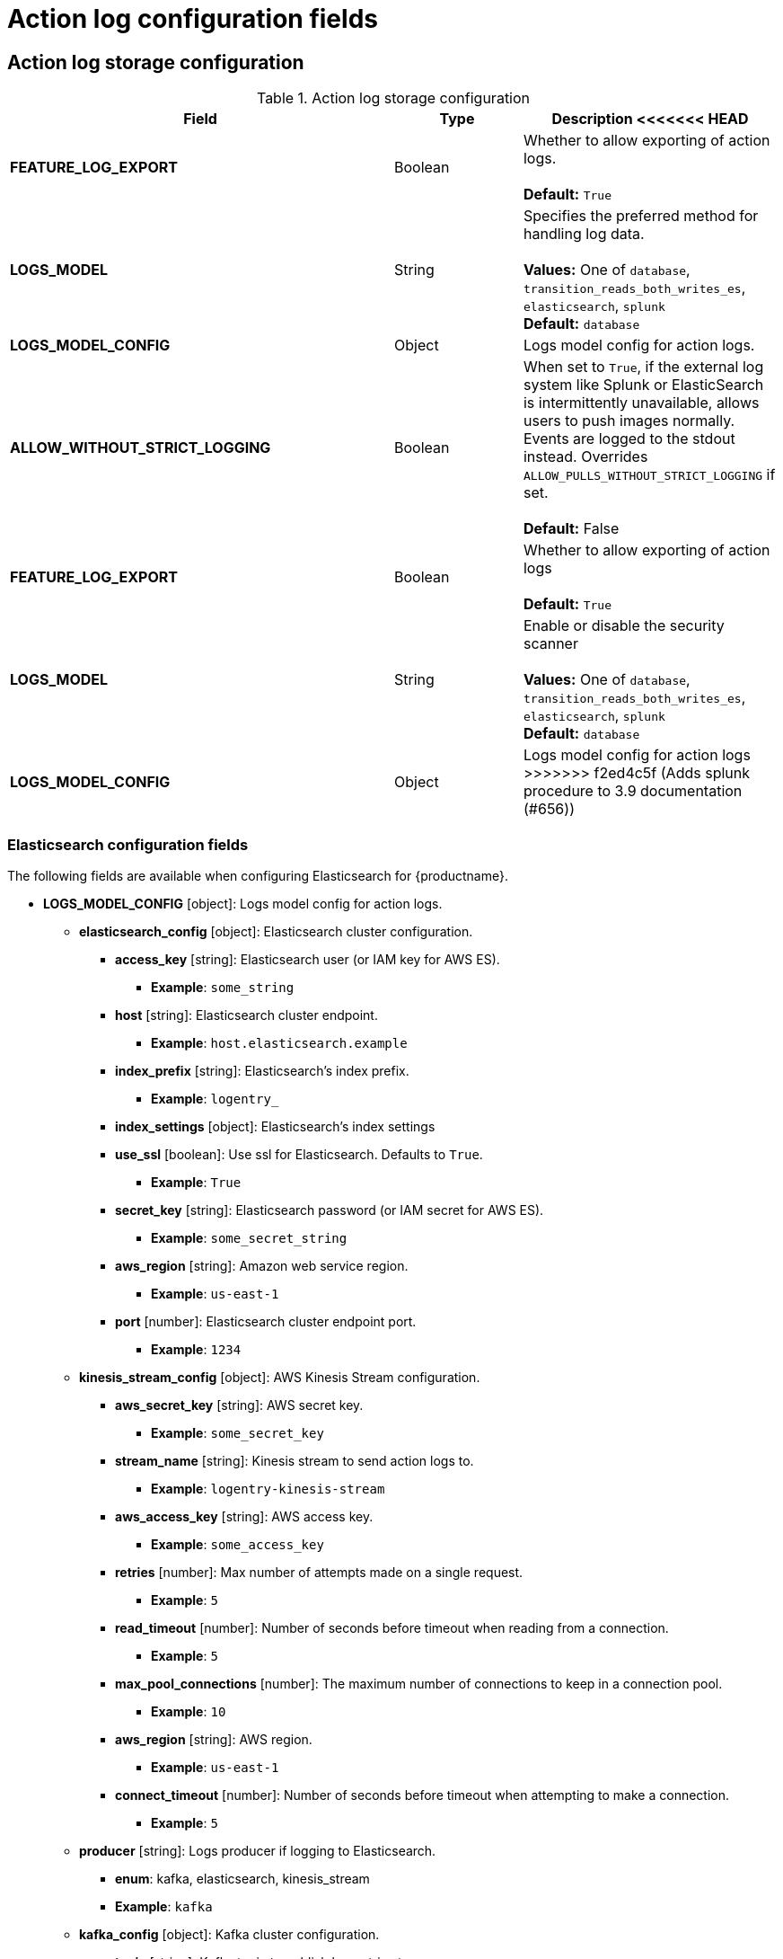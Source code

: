 [id="config-fields-actionlog"]
= Action log configuration fields

== Action log storage configuration

.Action log storage configuration
[cols="3a,1a,2a",options="header"]
|===
| Field | Type | Description
<<<<<<< HEAD
| **FEATURE_LOG_EXPORT**  | Boolean |  Whether to allow exporting of action logs. +
 +
**Default:** `True`
| **LOGS_MODEL** | String | Specifies the preferred method for handling log data. +
 +
**Values:** One of `database`, `transition_reads_both_writes_es`, `elasticsearch`, `splunk` +
**Default:** `database`
| **LOGS_MODEL_CONFIG** | Object |  Logs model config for action logs.

| **ALLOW_WITHOUT_STRICT_LOGGING** | Boolean | When set to `True`, if the external log system like Splunk or ElasticSearch is intermittently unavailable, allows users to push images normally. Events are logged to the stdout instead. Overrides `ALLOW_PULLS_WITHOUT_STRICT_LOGGING` if set. +
 +
 **Default:** False
=======
| **FEATURE_LOG_EXPORT**  | Boolean |  Whether to allow exporting of action logs +
 +
**Default:** `True`
| **LOGS_MODEL** | String |  Enable or disable the security scanner +
 +
**Values:** One of `database`, `transition_reads_both_writes_es`, `elasticsearch`, `splunk` +
**Default:** `database`
| **LOGS_MODEL_CONFIG** | Object |  Logs model config for action logs
>>>>>>> f2ed4c5f (Adds splunk procedure to 3.9 documentation (#656))
|===

[id="elasticsearch-log-configuration-fields"]
=== Elasticsearch configuration fields 

The following fields are available when configuring Elasticsearch for {productname}.

* **LOGS_MODEL_CONFIG** [object]: Logs model config for action logs.
** **elasticsearch_config** [object]: Elasticsearch cluster configuration.
*** **access_key** [string]: Elasticsearch user (or IAM key for AWS ES).
**** **Example**: `some_string`
*** **host** [string]: Elasticsearch cluster endpoint.
**** **Example**: `host.elasticsearch.example`
*** **index_prefix** [string]: Elasticsearch's index prefix.
**** **Example**: `logentry_`
*** **index_settings** [object]: Elasticsearch's index settings
*** **use_ssl** [boolean]: Use ssl for Elasticsearch. Defaults to `True`.
**** **Example**: `True`
*** **secret_key** [string]: Elasticsearch password (or IAM secret for AWS ES).
**** **Example**: `some_secret_string`
*** **aws_region** [string]: Amazon web service region.
**** **Example**: `us-east-1`
*** **port** [number]: Elasticsearch cluster endpoint port.
**** **Example**: `1234`
** **kinesis_stream_config** [object]: AWS Kinesis Stream configuration.
*** **aws_secret_key** [string]: AWS secret key.
**** **Example**: `some_secret_key`
*** **stream_name** [string]: Kinesis stream to send action logs to.
**** **Example**: `logentry-kinesis-stream`
*** **aws_access_key** [string]: AWS access key.
**** **Example**: `some_access_key`
*** **retries** [number]: Max number of attempts made on a single request.
**** **Example**: `5`
*** **read_timeout** [number]: Number of seconds before timeout when reading from a connection.
**** **Example**: `5`
*** **max_pool_connections** [number]: The maximum number of connections to keep in a connection pool.
**** **Example**: `10`
*** **aws_region** [string]: AWS region.
**** **Example**: `us-east-1`
*** **connect_timeout** [number]: Number of seconds before timeout when attempting to make a connection.
**** **Example**: `5`
** **producer** [string]: Logs producer if logging to Elasticsearch.
*** **enum**: kafka, elasticsearch, kinesis_stream
*** **Example**: `kafka`
** **kafka_config** [object]: Kafka cluster configuration.
*** **topic** [string]: Kafka topic to publish log entries to.
**** **Example**: `logentry`
*** **bootstrap_servers** [array]: List of Kafka brokers to bootstrap the client from.
*** **max_block_seconds** [number]: Max number of seconds to block during a `send()`, either because the buffer is full or metadata unavailable.
**** **Example**: `10`
<<<<<<< HEAD

[id="splunk-configuration-fields"]
=== Splunk configuration fields

The following fields are available when configuring Splunk for {productname}.

//splunk
** **producer** [string]: `splunk`. Use when configuring Splunk.
** **splunk_config** [object]: Logs model configuration for Splunk action logs or the Splunk cluster configuration.
=======
//splunk
** **producer** [string]: `splunk`
** **splunk_config** [object]: Logs model configuration for Splunk action logs or the Splunk cluster configuration
>>>>>>> f2ed4c5f (Adds splunk procedure to 3.9 documentation (#656))
*** **host** [string]: Splunk cluster endpoint.
*** **port** [integer]: Splunk management cluster endpoint port.
*** **bearer_token** [string]: The bearer token for Splunk.
*** **verify_ssl** [boolean]: Enable (`True`) or disable (`False`) TLS/SSL verification for HTTPS connections.
*** **index_prefix** [string]: Splunk's index prefix.
*** **ssl_ca_path** [string]: The relative container path to a single `.pem` file containing a certificate authority (CA) for SSL validation.
<<<<<<< HEAD

.Example Splunk configuration
[source,yaml]
----
# ...
LOGS_MODEL: splunk
LOGS_MODEL_CONFIG:
    producer: splunk
    splunk_config:
        host: http://<user_name>.remote.csb
        port: 8089
        bearer_token: <bearer_token>
        url_scheme: <http/https>
        verify_ssl: False
        index_prefix: <splunk_log_index_name>
        ssl_ca_path: <location_to_ssl-ca-cert.pem>
# ...
----

[id="splunk-hec-configuration-fields"]
=== Splunk HEC configuration fields

The following fields are available when configuring Splunk HTTP Event Collector (HEC) for {productname}.

** **producer** [string]: `splunk_hec`. Use when configuring Splunk HEC.
** **splunk_hec_config** [object]: Logs model configuration for Splunk HTTP event collector action logs configuration.
*** **host** [string]: Splunk cluster endpoint.
*** **port** [integer]: Splunk management cluster endpoint port.
*** **hec_token** [string]: HEC token for Splunk.
*** **url_scheme** [string]: The URL scheme for access the Splunk service. If Splunk is behind SSL/TLS, must be `https`.
*** **verify_ssl** [boolean]: Enable (`true`) or disable (`false`) SSL/TLS verification for HTTPS connections.
*** **index** [string]: The Splunk index to use.
*** **splunk_host** [string]: The host name to log this event.
*** **splunk_sourcetype** [string]: The name of the Splunk `sourcetype` to use.

[source,yaml]
----
# ...
LOGS_MODEL: splunk
LOGS_MODEL_CONFIG:
  producer: splunk_hec
  splunk_hec_config: <1>
    host: prd-p-aaaaaq.splunkcloud.com <2>
    port: 8088 <3>
    hec_token: 12345678-1234-1234-1234-1234567890ab <4>
    url_scheme: https <5>
    verify_ssl: False <6>
    index: quay <7>
    splunk_host: quay-dev <8>
    splunk_sourcetype: quay_logs <9>
# ...
----
=======
>>>>>>> f2ed4c5f (Adds splunk procedure to 3.9 documentation (#656))

== Action log rotation and archiving configuration

.Action log rotation and archiving configuration
[cols="3a,1a,2a",options="header"]
|===
| Field | Type | Description
<<<<<<< HEAD
| **FEATURE_ACTION_LOG_ROTATION** | Boolean |  Enabling log rotation and archival will move all logs older than 30 days to storage. +
 +
**Default:** `false`

| **ACTION_LOG_ARCHIVE_LOCATION** | String | If action log archiving is enabled, the storage engine in which to place the archived data. +
 +
**Example:**: `s3_us_east`
| **ACTION_LOG_ARCHIVE_PATH** | String | If action log archiving is enabled, the path in storage in which to place the archived data. +
 +
**Example:** `archives/actionlogs`
| **ACTION_LOG_ROTATION_THRESHOLD** | String | The time interval after which to rotate logs. +
=======
| **FEATURE_ACTION_LOG_ROTATION** | Boolean |  Enabling log rotation and archival will move all logs older than 30 days to storage +
 +
**Default:** `false`

| **ACTION_LOG_ARCHIVE_LOCATION** | String | If action log archiving is enabled, the storage engine in which to place the archived data +
 +
**Example:**: `s3_us_east`
| **ACTION_LOG_ARCHIVE_PATH** | String | If action log archiving is enabled, the path in storage in which to place the archived data +
 +
**Example:** `archives/actionlogs`
| **ACTION_LOG_ROTATION_THRESHOLD** | String | The time interval after which to rotate logs +
>>>>>>> f2ed4c5f (Adds splunk procedure to 3.9 documentation (#656))
 +
**Example:** `30d`
|===

== Action log audit configuration

.Audit logs configuration field
[cols="2a,1a,2a",options="header"]
|===
|Field | Type |Description
| **ACTION_LOG_AUDIT_LOGINS** | Boolean | When set to `True`, tracks advanced events such as logging into, and out of, the UI, and logging in using Docker for regular users, robot accounts, and for application-specific token accounts. +
 +
**Default:** `True`
|===
